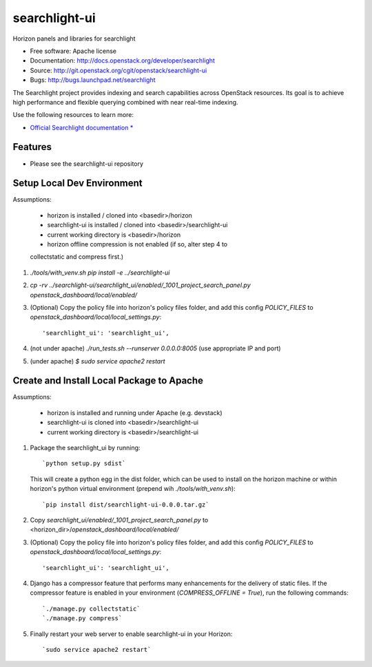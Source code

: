 ==============
searchlight-ui
==============

Horizon panels and libraries for searchlight

* Free software: Apache license
* Documentation: http://docs.openstack.org/developer/searchlight
* Source: http://git.openstack.org/cgit/openstack/searchlight-ui
* Bugs: http://bugs.launchpad.net/searchlight

The Searchlight project provides indexing and search capabilities across
OpenStack resources. Its goal is to achieve high performance and flexible
querying combined with near real-time indexing.

Use the following resources to learn more:

* `Official Searchlight documentation * <http://docs.openstack.org/developer/searchlight/>`_

Features
--------

* Please see the searchlight-ui repository

Setup Local Dev Environment
---------------------------

Assumptions:

 * horizon is installed / cloned into <basedir>/horizon
 * searchlight-ui is installed / cloned into <basedir>/searchlight-ui
 * current working directory is <basedir>/horizon
 * horizon offline compression is not enabled (if so, alter step 4 to
 collectstatic and compress first.)

1. `./tools/with_venv.sh pip install -e ../searchlight-ui`

2. `cp -rv ../searchlight-ui/searchlight_ui/enabled/_1001_project_search_panel.py openstack_dashboard/local/enabled/`

3. (Optional) Copy the policy file into horizon's policy files folder, and
   add this config `POLICY_FILES` to
   `openstack_dashboard/local/local_settings.py`::

    'searchlight_ui': 'searchlight_ui',

4. (not under apache) `./run_tests.sh --runserver 0.0.0.0:8005` (use appropriate IP and port)

5. (under apache) `$ sudo service apache2 restart`


Create and Install Local Package to Apache
------------------------------------------

Assumptions:

 * horizon is installed and running under Apache (e.g. devstack)
 * searchlight-ui is cloned into <basedir>/searchlight-ui
 * current working directory is <basedir>/searchlight-ui


1. Package the searchlight_ui by running::

    `python setup.py sdist`

   This will create a python egg in the dist folder, which can be used to
   install on the horizon machine or within horizon's python virtual
   environment (prepend wih `./tools/with_venv.sh`)::

    `pip install dist/searchlight-ui-0.0.0.tar.gz`

2. Copy `searchlight_ui/enabled/_1001_project_search_panel.py`
   to <horizon_dir>/`openstack_dashboard/local/enabled/`

3. (Optional) Copy the policy file into horizon's policy files folder, and
   add this config `POLICY_FILES` to
   `openstack_dashboard/local/local_settings.py`::

    'searchlight_ui': 'searchlight_ui',

4. Django has a compressor feature that performs many enhancements for the
   delivery of static files. If the compressor feature is enabled in your
   environment (`COMPRESS_OFFLINE = True`), run the following commands::

    `./manage.py collectstatic`
    `./manage.py compress`

5. Finally restart your web server to enable searchlight-ui
   in your Horizon::

    `sudo service apache2 restart`
